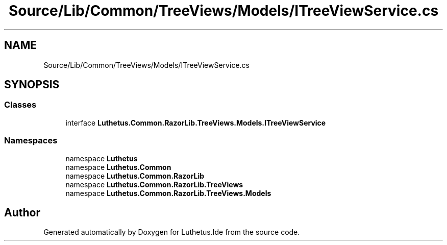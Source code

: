 .TH "Source/Lib/Common/TreeViews/Models/ITreeViewService.cs" 3 "Version 1.0.0" "Luthetus.Ide" \" -*- nroff -*-
.ad l
.nh
.SH NAME
Source/Lib/Common/TreeViews/Models/ITreeViewService.cs
.SH SYNOPSIS
.br
.PP
.SS "Classes"

.in +1c
.ti -1c
.RI "interface \fBLuthetus\&.Common\&.RazorLib\&.TreeViews\&.Models\&.ITreeViewService\fP"
.br
.in -1c
.SS "Namespaces"

.in +1c
.ti -1c
.RI "namespace \fBLuthetus\fP"
.br
.ti -1c
.RI "namespace \fBLuthetus\&.Common\fP"
.br
.ti -1c
.RI "namespace \fBLuthetus\&.Common\&.RazorLib\fP"
.br
.ti -1c
.RI "namespace \fBLuthetus\&.Common\&.RazorLib\&.TreeViews\fP"
.br
.ti -1c
.RI "namespace \fBLuthetus\&.Common\&.RazorLib\&.TreeViews\&.Models\fP"
.br
.in -1c
.SH "Author"
.PP 
Generated automatically by Doxygen for Luthetus\&.Ide from the source code\&.
